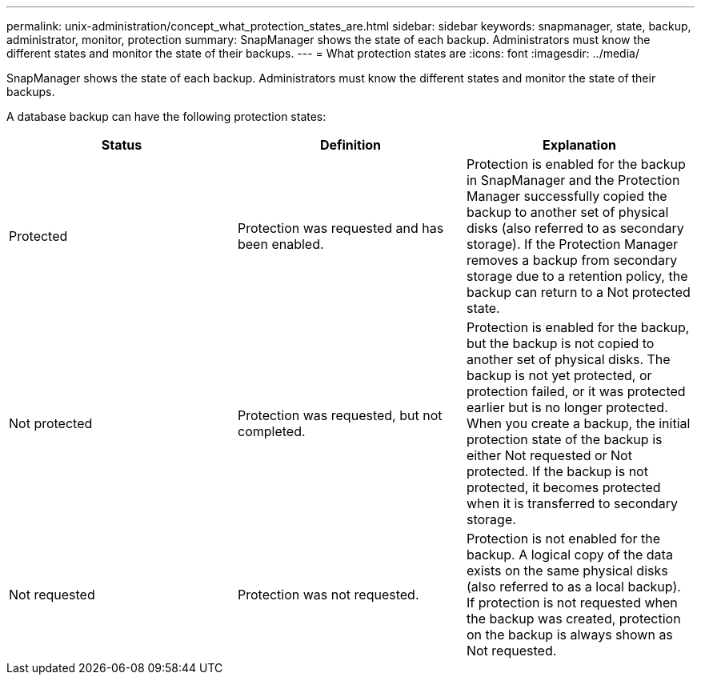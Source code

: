 ---
permalink: unix-administration/concept_what_protection_states_are.html
sidebar: sidebar
keywords: snapmanager, state, backup, administrator, monitor, protection
summary: SnapManager shows the state of each backup. Administrators must know the different states and monitor the state of their backups.
---
= What protection states are
:icons: font
:imagesdir: ../media/

[.lead]
SnapManager shows the state of each backup. Administrators must know the different states and monitor the state of their backups.

A database backup can have the following protection states:

[options="header"]
|===
| Status| Definition| Explanation
a|
Protected
a|
Protection was requested and has been enabled.
a|
Protection is enabled for the backup in SnapManager and the Protection Manager successfully copied the backup to another set of physical disks (also referred to as secondary storage). If the Protection Manager removes a backup from secondary storage due to a retention policy, the backup can return to a Not protected state.
a|
Not protected
a|
Protection was requested, but not completed.
a|
Protection is enabled for the backup, but the backup is not copied to another set of physical disks. The backup is not yet protected, or protection failed, or it was protected earlier but is no longer protected. When you create a backup, the initial protection state of the backup is either Not requested or Not protected. If the backup is not protected, it becomes protected when it is transferred to secondary storage.
a|
Not requested
a|
Protection was not requested.
a|
Protection is not enabled for the backup. A logical copy of the data exists on the same physical disks (also referred to as a local backup). If protection is not requested when the backup was created, protection on the backup is always shown as Not requested.
|===
